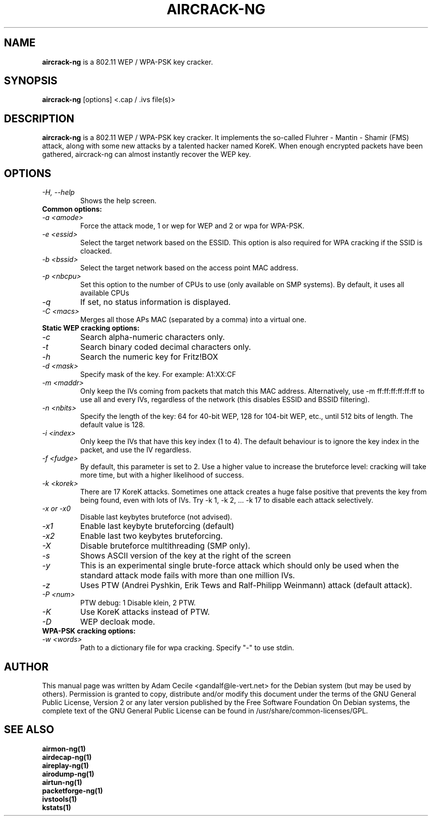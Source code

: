 .TH AIRCRACK-NG 1 "March 2007" "Version 1.0-dev"

.SH NAME
.B aircrack-ng
is a 802.11 WEP / WPA-PSK key cracker.
.SH SYNOPSIS
.B aircrack-ng
[options] <.cap / .ivs file(s)>
.SH DESCRIPTION
.BI aircrack-ng
is a 802.11 WEP / WPA-PSK key cracker. It implements the so-called Fluhrer - Mantin - Shamir (FMS) attack, along with some new attacks by a talented hacker named KoreK. When enough encrypted packets have been gathered, aircrack-ng can almost instantly recover the WEP key.
.SH OPTIONS
.TP
.I -H, --help
Shows the help screen.
.PP
.TP
.B Common options:
.TP
.I -a <amode>
Force the attack mode, 1 or wep for WEP and 2 or wpa for WPA-PSK.
.TP
.I -e <essid>
Select the target network based on the ESSID. This option is also required for WPA cracking if the SSID is cloacked.
.TP
.I -b <bssid>
Select the target network based on the access point MAC address.
.TP
.I -p <nbcpu>
Set this option to the number of CPUs to use (only available on SMP systems). By default, it uses all available CPUs
.TP
.I -q
If set, no status information is displayed.
.TP
.I -C <macs>
Merges all those APs MAC (separated by a comma) into a virtual one.
.PP
.TP
.B Static WEP cracking options:
.TP
.I -c
Search alpha-numeric characters only.
.TP
.I -t
Search binary coded decimal characters only.
.TP
.I -h 
Search the numeric key for Fritz!BOX
.TP
.I -d <mask>
Specify mask of the key. For example: A1:XX:CF
.TP
.I -m <maddr>
Only keep the IVs coming from packets that match this MAC address. Alternatively, use \-m ff:ff:ff:ff:ff:ff to use all and every IVs, regardless of the network (this disables ESSID and BSSID filtering).
.TP
.I -n <nbits>
Specify the length of the key: 64 for 40-bit WEP, 128 for 104-bit WEP, etc., until 512 bits of length. The default value is 128.
.TP
.I -i <index>
Only keep the IVs that have this key index (1 to 4). The default behaviour is to ignore the key index in the packet, and use the IV regardless.
.TP
.I -f <fudge>
By default, this parameter is set to 2. Use a higher value to increase the bruteforce level: cracking will take more time, but with a higher likelihood of success.
.TP
.I -k <korek>
There are 17 KoreK attacks. Sometimes one attack creates a huge false positive that prevents the key from being found, even with lots of IVs. Try \-k 1, \-k 2, ... \-k 17 to disable each attack selectively.
.TP
.I -x or -x0
Disable last keybytes bruteforce (not advised).
.TP
.I -x1
Enable last keybyte bruteforcing (default)
.TP
.I -x2
Enable last two keybytes bruteforcing.
.TP
.I -X
Disable bruteforce multithreading (SMP only).
.TP
.I -s
Shows ASCII version of the key at the right of the screen
.TP
.I -y  
This is an experimental single brute-force attack which should only be used when the standard attack mode fails with more than one million IVs.
.TP
.I -z  
Uses PTW (Andrei Pyshkin, Erik Tews and Ralf-Philipp Weinmann) attack (default attack).
.TP
.I -P <num>
PTW debug: 1 Disable klein, 2 PTW.
.TP
.I -K
Use KoreK attacks instead of PTW.
.TP
.I -D
WEP decloak mode.
.PP
.TP
.B WPA-PSK cracking options:
.TP
.I -w <words>
Path to a dictionary file for wpa cracking. Specify "-" to use stdin.
.SH AUTHOR
This manual page was written by Adam Cecile <gandalf@le-vert.net> for the Debian system (but may be used by others).
Permission is granted to copy, distribute and/or modify this document under the terms of the GNU General Public License, Version 2 or any later version published by the Free Software Foundation
On Debian systems, the complete text of the GNU General Public License can be found in /usr/share/common-licenses/GPL.
.SH SEE ALSO
.br
.B airmon-ng(1)
.br
.B airdecap-ng(1)
.br
.B aireplay-ng(1)
.br
.B airodump-ng(1)
.br
.B airtun-ng(1)
.br
.B packetforge-ng(1)
.br
.B ivstools(1)
.br
.B kstats(1)

